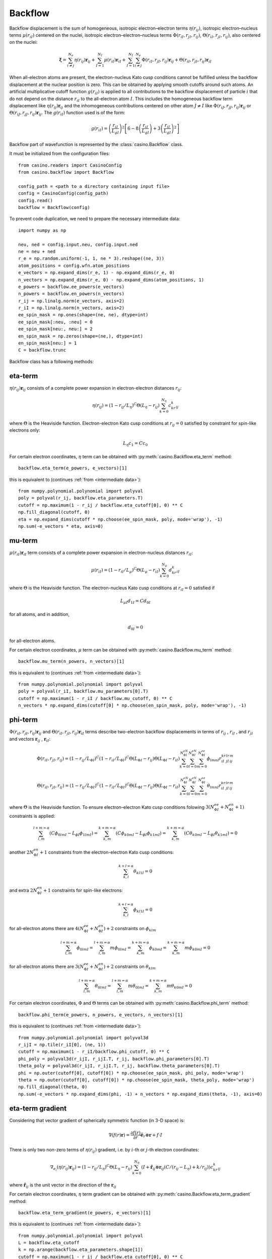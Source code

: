 .. _backflow:

Backflow
========
Backflow displacement is the sum of homogeneous, isotropic electron–electron terms :math:`\eta(r_{ij})`, isotropic electron–nucleus terms
:math:`\mu(r_{iI})` centered on the nuclei, isotropic electron–electron–nucleus terms :math:`\Phi(r_{iI}, r_{jI}, r_{ij})`,
:math:`\Theta(r_{iI}, r_{jI}, r_{ij})`, also centered on the nuclei:

.. math::

    \mathbf{\xi} = \sum_{i \neq j}^{N_e} \eta(r_{ij})\mathbf{r}_{ij} + \sum_{I=1}^{N_I} \mu(r_{iI})\mathbf{r}_{iI} +
    \sum_{I=1}^{N_I}\sum_{i \neq j}^{N_e} \Phi(r_{iI}, r_{jI}, r_{ij})\mathbf{r}_{ij} + \Theta(r_{iI}, r_{jI}, r_{ij})\mathbf{r}_{iI}

When all-electron atoms are present, the electron-nucleus Kato cusp conditions cannot be fulfilled unless the backflow displacement at the
nuclear position is zero. This can be obtained by applying smooth cutoffs around such atoms. An artificial multiplicative cutoff function
:math:`g(r_{iI})` is applied to all contributions to the backflow displacement of particle :math:`i` that do not depend on the distance
:math:`r_{iI}` to the all-electron atom :math:`I`. This includes the homogeneous backflow term displacement like :math:`\eta(r_{ij})\mathbf{r}_{ij}`
and the inhomogeneous contributions centered on other atom :math:`J \neq I` like :math:`\Phi(r_{iJ}, r_{jJ}, r_{ij})\mathbf{r}_{ij}` or
:math:`\Theta(r_{iJ}, r_{jJ}, r_{ij})\mathbf{r}_{ij}`.
The :math:`g(r_{iI})` function used is of the form:

.. math::

    g(r_{iI}) = \left(\frac{r_{iI}}{L_{gI}}\right)^2 \left[6 - 8 \left(\frac{r_{iI}}{L_{gI}}\right) + 3 \left(\frac{r_{iI}}{L_{gI}}\right)^2 \right]

Backflow part of wavefunction is represented by the :class:`casino.Backflow` class.

It must be initialized from the configuration files::

    from casino.readers import CasinoConfig
    from casino.backflow import Backflow

    config_path = <path to a directory containing input file>
    config = CasinoConfig(config_path)
    config.read()
    backflow = Backflow(config)

.. _intermediate data:

To prevent code duplication, we need to prepare the necessary intermediate data::

    import numpy as np

    neu, ned = config.input.neu, config.input.ned
    ne = neu + ned
    r_e = np.random.uniform(-1, 1, ne * 3).reshape((ne, 3))
    atom_positions = config.wfn.atom_positions
    e_vectors = np.expand_dims(r_e, 1) - np.expand_dims(r_e, 0)
    n_vectors = np.expand_dims(r_e, 0) - np.expand_dims(atom_positions, 1)
    e_powers = backflow.ee_powers(e_vectors)
    n_powers = backflow.en_powers(n_vectors)
    r_ij = np.linalg.norm(e_vectors, axis=2)
    r_iI = np.linalg.norm(n_vectors, axis=2)
    ee_spin_mask = np.ones(shape=(ne, ne), dtype=int)
    ee_spin_mask[:neu, :neu] = 0
    ee_spin_mask[neu:, neu:] = 2
    en_spin_mask = np.zeros(shape=(ne,), dtype=int)
    en_spin_mask[neu:] = 1
    C = backflow.trunc

Backflow class has a following methods:

eta-term
--------
:math:`\eta(r_{ij})\mathbf{r}_{ij}` consists of a complete power expansion in electron-electron distances :math:`r_{ij}`:

.. math::

    \eta(r_{ij}) = (1 - r_{ij}/L_\eta)^C\Theta(L_\eta - r_{ij})\sum_{k=0}^{N_\eta}c_kr^k_{ij}

where :math:`\Theta` is the Heaviside function. Electron-electron Kato cusp conditions at :math:`r_{ij} = 0` satisfied by constraint
for spin-like electrons only:

.. math::

    L_\eta c_1 = C c_0

For certain electron coordinates, :math:`\eta` term can be obtained with :py:meth:`casino.Backflow.eta_term` method::

    backflow.eta_term(e_powers, e_vectors)[1]

this is equivalent to (continues :ref:`from <intermediate data>`)::

    from numpy.polynomial.polynomial import polyval
    poly = polyval(r_ij, backflow.eta_parameters.T)
    cutoff = np.maximum(1 - r_ij / backflow.eta_cutoff[0], 0) ** C
    np.fill_diagonal(cutoff, 0)
    eta = np.expand_dims(cutoff * np.choose(ee_spin_mask, poly, mode='wrap'), -1)
    np.sum(-e_vectors * eta, axis=0)

mu-term
-------
:math:`\mu(r_{iI})\mathbf{r}_{iI}` term consists of a complete power expansion in electron-nucleus distances :math:`r_{iI}`:

.. math::

    \mu(r_{iI}) = (1 - r_{iI}/L_\mu)^C\Theta(L_\mu - r_{iI})\sum_{k=0}^{N_\mu}d_kr^k_{iI}

where :math:`\Theta` is the Heaviside function. The electron-nucleus Kato cusp conditions at :math:`r_{iI} = 0` satisfied if

.. math::

    L_{\mu I} d_{1 I} = C d_{0 I}

for all atoms, and in addition,

.. math::

    d_{0 I} = 0

for all-electron atoms.

For certain electron coordinates, :math:`\mu` term can be obtained with :py:meth:`casino.Backflow.mu_term` method::

    backflow.mu_term(n_powers, n_vectors)[1]

this is equivalent to (continues :ref:`from <intermediate data>`)::

    from numpy.polynomial.polynomial import polyval
    poly = polyval(r_iI, backflow.mu_parameters[0].T)
    cutoff = np.maximum(1 - r_iI / backflow.mu_cutoff, 0) ** C
    n_vectors * np.expand_dims(cutoff[0] * np.choose(en_spin_mask, poly, mode='wrap'), -1)

phi-term
--------
:math:`\Phi(r_{iI}, r_{jI}, r_{ij})\mathbf{r}_{ij}` and :math:`\Theta(r_{iI}, r_{jI}, r_{ij})\mathbf{r}_{iI}` terms describe two-electron
backflow displacements in terms of :math:`r_{ij}` , :math:`r_{iI}` , and :math:`r_{jI}` and vectors :math:`\mathbf{r}_{ij}` , :math:`\mathbf{r}_{iI}`:

.. math::

    \Phi(r_{iI}, r_{jI}, r_{ij}) = (1 - r_{ij}/L_{\Phi I})^C(1 - r_{iI}/L_{\Phi I})^C\Theta(L_{\Phi I} - r_{ij})\Theta(L_{\Phi I} - r_{iI})
    \sum_{k=0}^{N_{\Phi I}^{eN}}\sum_{l=0}^{N_{\Phi I}^{eN}}\sum_{m=0}^{N_{\Phi I}^{ee}}\phi_{lmnI}r_{iI}^kr_{jI}^lr_{ij}^m

.. math::

    \Theta(r_{iI}, r_{jI}, r_{ij}) = (1 - r_{ij}/L_{\Phi I})^C(1 - r_{iI}/L_{\Phi I})^C\Theta(L_{\Phi I} - r_{ij})\Theta(L_{\Phi I} - r_{iI})
    \sum_{k=0}^{N_{\Phi I}^{eN}}\sum_{l=0}^{N_{\Phi I}^{eN}}\sum_{m=0}^{N_{\Phi I}^{ee}}\theta_{lmnI}r_{iI}^kr_{jI}^lr_{ij}^m

where :math:`\Theta` is the Heaviside function. To ensure electron–electron Kato cusp conditions folowing :math:`3(N_{\Phi I}^{ee} + N_{\Phi I}^{en} + 1)`
constraints is applied:

.. math::

    \sum_{l,m}^{l+m=\alpha}(C\phi_{0lmI} - L_{\phi I}\phi_{1lmI}) = \sum_{k,m}^{k+m=\alpha}(C\phi_{k0mI} - L_{\phi I}\phi_{k1mI}) =
    \sum_{k,m}^{k+m=\alpha}(C\theta_{k0mI} - L_{\phi I}\theta_{k1mI}) = 0

another :math:`2N_{\Phi I}^{en} + 1` constraints from the electron-electron Kato cusp conditions:

.. math::

    \sum_{k,l}^{k+l=\alpha}\theta_{kl1I} = 0

and extra :math:`2N_{\Phi I}^{en} + 1` constraints for spin-like electrons:

.. math::

    \sum_{k,l}^{k+l=\alpha}\phi_{kl1I} = 0

for all-electron atoms there are :math:`4(N_{\Phi I}^{ee} + N_{\Phi I}^{en})+2` constraints on :math:`\phi_{klm}`

.. math::

    \sum_{l,m}^{l+m=\alpha}\phi_{0lmI} = \sum_{l,m}^{l+m=\alpha}m\phi_{0lmI} = \sum_{k,m}^{k+m=\alpha}\phi_{k0mI} = \sum_{k,m}^{k+m=\alpha}m\phi_{k0mI} = 0

for all-electron atoms there are :math:`3(N_{\Phi I}^{ee} + N_{\Phi I}^{en})+2` constraints on :math:`\theta_{klm}`

.. math::

    \sum_{l,m}^{l+m=\alpha}\theta_{0lmI} = \sum_{l,m}^{l+m=\alpha}m\theta_{0lmI} = \sum_{k,m}^{k+m=\alpha}m\theta_{k0mI} = 0

For certain electron coordinates, :math:`\Phi` and :math:`\Theta` terms can be obtained with :py:meth:`casino.Backflow.phi_term` method::

    backflow.phi_term(e_powers, n_powers, e_vectors, n_vectors)[1]

this is equivalent to (continues :ref:`from <intermediate data>`)::

    from numpy.polynomial.polynomial import polyval3d
    r_ijI = np.tile(r_iI[0], (ne, 1))
    cutoff = np.maximum(1 - r_iI/backflow.phi_cutoff, 0) ** C
    phi_poly = polyval3d(r_ijI, r_ijI.T, r_ij, backflow.phi_parameters[0].T)
    theta_poly = polyval3d(r_ijI, r_ijI.T, r_ij, backflow.theta_parameters[0].T)
    phi = np.outer(cutoff[0], cutoff[0]) * np.choose(ee_spin_mask, phi_poly, mode='wrap')
    theta = np.outer(cutoff[0], cutoff[0]) * np.choose(ee_spin_mask, theta_poly, mode='wrap')
    np.fill_diagonal(theta, 0)
    np.sum(-e_vectors * np.expand_dims(phi, -1) + n_vectors * np.expand_dims(theta, -1), axis=0)

eta-term gradient
-----------------

Considering that vector gradient of spherically symmetric function (in 3-D space) is:

.. math::

    \nabla (f(r)\mathbf{r}) =  \frac{\partial{f(r)}}{\partial{r}} \mathbf{\hat e}_r \otimes \mathbf{r} + f \cdot I

There is only two non-zero terms of :math:`\eta(r_{ij})` gradient, i.e. by :math:`i`-th or :math:`j`-th electron coordinates:

.. math::

    \nabla_{e_i}(\eta(r_{ij})\mathbf{r}_{ij}) = (1 - r_{ij}/L_\eta)^C\Theta(L_\eta - r_{ij})
    \sum_{k=0}^{N_\eta} (I + \mathbf{\hat r}_{ij} \otimes \mathbf{r}_{ij} (C/(r_{ij} - L_\eta) + k/r_{ij}))c_kr^k_{ij}

where :math:`\mathbf{\hat r}_{ij}` is the unit vector in the direction of the :math:`\mathbf{r}_{ij}`

For certain electron coordinates, :math:`\eta` term gradient can be obtained with :py:meth:`casino.Backflow.eta_term_gradient` method::

    backflow.eta_term_gradient(e_powers, e_vectors)[1]

this is equivalent to (continues :ref:`from <intermediate data>`)::

    from numpy.polynomial.polynomial import polyval
    L = backflow.eta_cutoff
    k = np.arange(backflow.eta_parameters.shape[1])
    cutoff = np.maximum(1 - r_ij / backflow.eta_cutoff[0], 0) ** C
    np.fill_diagonal(cutoff, 0)
    poly = polyval(r_ij, backflow.eta_parameters.T)
    poly_k = polyval(r_ij, (k * backflow.eta_parameters).T)
    unit_e_vectors = np.nan_to_num(e_vectors/np.expand_dims(r_ij, -1))
    t1 = cutoff * np.choose(ee_spin_mask, poly, mode='wrap')
    t2 = cutoff * np.choose(ee_spin_mask, poly * C / (r_ij - L) + poly_k / r_ij, mode='wrap')
    tt1 = np.einsum('ij,ab->aibj', np.eye(3), np.diag(np.sum(t1, axis=0)) - t1)
    np.fill_diagonal(t2, 0)
    tt2 = np.einsum('abi,abj,ab->aibj', e_vectors, unit_e_vectors, -t2)
    (tt1 + tt2).reshape(ne*3, ne*3)

mu-term gradient
----------------
Considering that vector gradient of spherically symmetric function (in 3-D space) is:

.. math::

    \nabla (f(r)\mathbf{r}) =  \frac{\partial{f(r)}}{\partial{r}} \mathbf{\hat e}_r \otimes \mathbf{r} + f \cdot I

There is only two non-zero terms of :math:`\mu(r_{iI})` gradient, i.e. by :math:`i`-th electron coordinates:

.. math::

    \nabla_{e_i} \mu(r_{iI}) = (1 - r_{iI}/L_\eta)^C\Theta(L_\mu - r_{iI})
    \sum_{k=0}^{N_\mu} (I + \mathbf{\hat r}_{iI} \otimes \mathbf{r}_{iI} (k/r_{iI} - C/(L_\mu - r_{iI})))d_kr^k_{ij}

where :math:`\mathbf{\hat r}_{iI}` is the unit vector in the direction of the :math:`\mathbf{r}_{iI}`

For certain electron coordinates, :math:`\mu` term gradient can be obtained with :py:meth:`casino.Backflow.mu_term_gradient` method::

    backflow.mu_term_gradient(n_powers, n_vectors)[1]

this is equivalent to (continues :ref:`from <intermediate data>`)::

    from numpy.polynomial.polynomial import polyval
    L = backflow.mu_cutoff
    k = np.arange(backflow.mu_parameters[0].shape[1])
    cutoff = np.maximum(1 - r_iI / L, 0) ** C
    poly = polyval(r_iI, backflow.mu_parameters[0].T)
    poly_k = polyval(r_iI, (k * backflow.mu_parameters[0]).T)
    unit_n_vectors = n_vectors/np.expand_dims(r_iI, -1)
    t1 = cutoff[0] * np.choose(en_spin_mask, poly, mode='wrap')
    t2 = cutoff[0] * np.choose(en_spin_mask, poly * C / (r_iI - L) + poly_k / r_iI, mode='wrap')
    tt1 = np.einsum('ij,ab,Ia->aibj', np.eye(3), np.eye(ne), t1)
    tt2 = np.einsum('Iai,Iaj,ab,Ia->aibj', n_vectors, unit_n_vectors, np.eye(ne), t2)
    (tt1 + tt2).reshape(ne*3, ne*3)

phi-term gradient
-----------------

There is only two non-zero terms of :math:`\Phi(r_{iI}, r_{jI}, r_{ij})` gradient, i.e. by :math:`i`-th electron coordinates:

.. math::

    \nabla_{e_i} \Phi(r_{iI}, r_{jI}, r_{ij}) =

.. math::

    \nabla_{e_i} \Theta(r_{iI}, r_{jI}, r_{ij}) =

For certain electron coordinates, :math:`\phi` term gradient can be obtained with :py:meth:`casino.Backflow.phi_term_gradient` method::

    backflow.phi_term_gradient(e_powers, n_powers, e_vectors, n_vectors)[1]

this is equivalent to (continues :ref:`from <intermediate data>`)::

    from numpy.polynomial.polynomial import polyval3d

eta-term laplacian
------------------

For certain electron coordinates, :math:`\eta` laplacian term can be obtained with :py:meth:`casino.Backflow.eta_term_laplacian` method::

    backflow.eta_term_laplacian(e_powers, e_vectors)[1]

this is equivalent to (continues :ref:`from <intermediate data>`)::

    from numpy.polynomial.polynomial import polyval

mu-term laplacian
-----------------

For certain electron coordinates, :math:`\mu` term laplacian can be obtained with :py:meth:`casino.Backflow.mu_term_laplacian` method::

    backflow.mu_term_laplacian(n_powers, n_vectors)[1]

this is equivalent to (continues :ref:`from <intermediate data>`)::

    from numpy.polynomial.polynomial import polyval

phi-term laplacian
------------------

For certain electron coordinates, :math:`\phi` term laplacian can be obtained with :py:meth:`casino.Backflow.phi_term_laplacian` method::

    backflow.phi_term_laplacian(e_powers, n_powers, e_vectors, n_vectors)

this is equivalent to (continues :ref:`from <intermediate data>`)::

    from numpy.polynomial.polynomial import polyval3d
